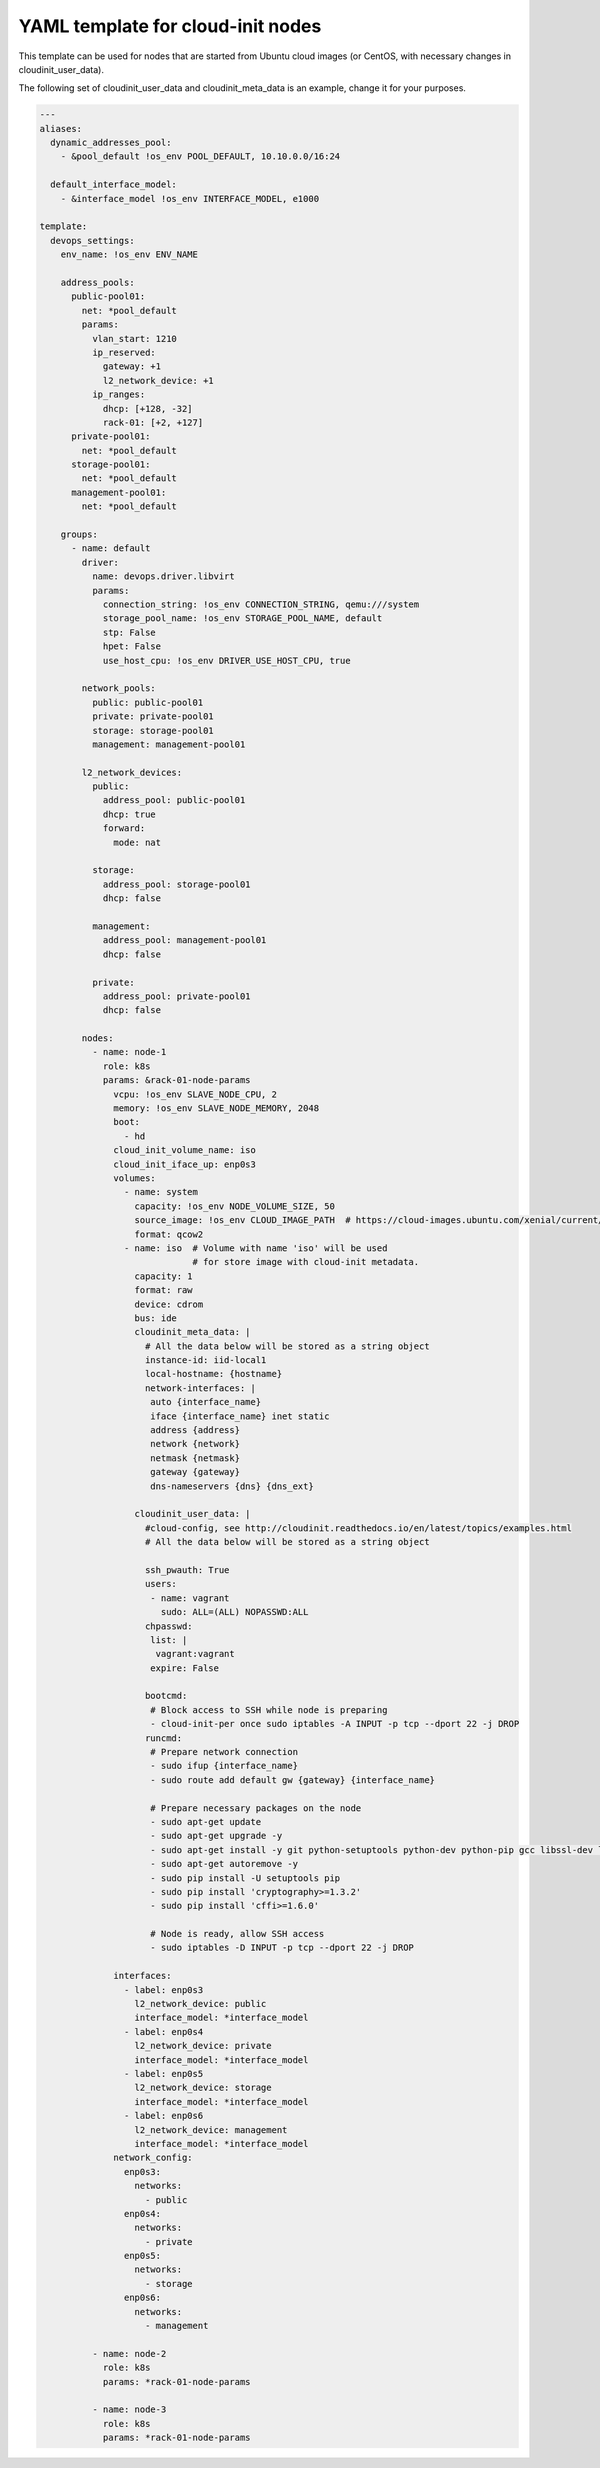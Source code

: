 .. _cloudinit_example.yaml:

YAML template for cloud-init nodes
==================================

This template can be used for nodes that are started from Ubuntu
cloud images (or CentOS, with necessary changes in cloudinit_user_data).

The following set of cloudinit_user_data and cloudinit_meta_data is an
example, change it for your purposes.


.. code-block:: yaml

    ---
    aliases:
      dynamic_addresses_pool:
        - &pool_default !os_env POOL_DEFAULT, 10.10.0.0/16:24

      default_interface_model:
        - &interface_model !os_env INTERFACE_MODEL, e1000

    template:
      devops_settings:
        env_name: !os_env ENV_NAME

        address_pools:
          public-pool01:
            net: *pool_default
            params:
              vlan_start: 1210
              ip_reserved:
                gateway: +1
                l2_network_device: +1
              ip_ranges:
                dhcp: [+128, -32]
                rack-01: [+2, +127]
          private-pool01:
            net: *pool_default
          storage-pool01:
            net: *pool_default
          management-pool01:
            net: *pool_default

        groups:
          - name: default
            driver:
              name: devops.driver.libvirt
              params:
                connection_string: !os_env CONNECTION_STRING, qemu:///system
                storage_pool_name: !os_env STORAGE_POOL_NAME, default
                stp: False
                hpet: False
                use_host_cpu: !os_env DRIVER_USE_HOST_CPU, true

            network_pools:
              public: public-pool01
              private: private-pool01
              storage: storage-pool01
              management: management-pool01

            l2_network_devices:
              public:
                address_pool: public-pool01
                dhcp: true
                forward:
                  mode: nat

              storage:
                address_pool: storage-pool01
                dhcp: false

              management:
                address_pool: management-pool01
                dhcp: false

              private:
                address_pool: private-pool01
                dhcp: false

            nodes:
              - name: node-1
                role: k8s
                params: &rack-01-node-params
                  vcpu: !os_env SLAVE_NODE_CPU, 2
                  memory: !os_env SLAVE_NODE_MEMORY, 2048
                  boot:
                    - hd
                  cloud_init_volume_name: iso
                  cloud_init_iface_up: enp0s3
                  volumes:
                    - name: system
                      capacity: !os_env NODE_VOLUME_SIZE, 50
                      source_image: !os_env CLOUD_IMAGE_PATH  # https://cloud-images.ubuntu.com/xenial/current/xenial-server-cloudimg-amd64-disk1.img
                      format: qcow2
                    - name: iso  # Volume with name 'iso' will be used
                                 # for store image with cloud-init metadata.
                      capacity: 1
                      format: raw
                      device: cdrom
                      bus: ide
                      cloudinit_meta_data: |
                        # All the data below will be stored as a string object
                        instance-id: iid-local1
                        local-hostname: {hostname}
                        network-interfaces: |
                         auto {interface_name}
                         iface {interface_name} inet static
                         address {address}
                         network {network}
                         netmask {netmask}
                         gateway {gateway}
                         dns-nameservers {dns} {dns_ext}

                      cloudinit_user_data: |
                        #cloud-config, see http://cloudinit.readthedocs.io/en/latest/topics/examples.html
                        # All the data below will be stored as a string object

                        ssh_pwauth: True
                        users:
                         - name: vagrant
                           sudo: ALL=(ALL) NOPASSWD:ALL
                        chpasswd:
                         list: |
                          vagrant:vagrant
                         expire: False

                        bootcmd:
                         # Block access to SSH while node is preparing
                         - cloud-init-per once sudo iptables -A INPUT -p tcp --dport 22 -j DROP
                        runcmd:
                         # Prepare network connection
                         - sudo ifup {interface_name}
                         - sudo route add default gw {gateway} {interface_name}

                         # Prepare necessary packages on the node
                         - sudo apt-get update
                         - sudo apt-get upgrade -y
                         - sudo apt-get install -y git python-setuptools python-dev python-pip gcc libssl-dev libffi-dev vim software-properties-common
                         - sudo apt-get autoremove -y
                         - sudo pip install -U setuptools pip
                         - sudo pip install 'cryptography>=1.3.2'
                         - sudo pip install 'cffi>=1.6.0'

                         # Node is ready, allow SSH access
                         - sudo iptables -D INPUT -p tcp --dport 22 -j DROP

                  interfaces:
                    - label: enp0s3
                      l2_network_device: public
                      interface_model: *interface_model
                    - label: enp0s4
                      l2_network_device: private
                      interface_model: *interface_model
                    - label: enp0s5
                      l2_network_device: storage
                      interface_model: *interface_model
                    - label: enp0s6
                      l2_network_device: management
                      interface_model: *interface_model
                  network_config:
                    enp0s3:
                      networks:
                        - public
                    enp0s4:
                      networks:
                        - private
                    enp0s5:
                      networks:
                        - storage
                    enp0s6:
                      networks:
                        - management

              - name: node-2
                role: k8s
                params: *rack-01-node-params

              - name: node-3
                role: k8s
                params: *rack-01-node-params
